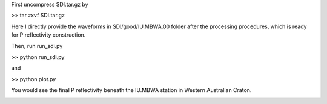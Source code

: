 First uncompress SDI.tar.gz by
 
>> tar zxvf SDI.tar.gz

Here I directly provide the waveforms in SDI/good/IU.MBWA.00 folder after the processing procedures, which is ready for P reflectivity construction.

Then, run run_sdi.py

>> python run_sdi.py

and

>> python plot.py

You would see the final P reflectivity beneath the IU.MBWA station in Western Australian Craton.

.. image:: sdi.png



